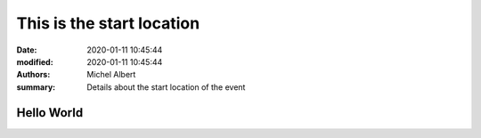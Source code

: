 This is the start location
==========================

:date: 2020-01-11 10:45:44
:modified: 2020-01-11 10:45:44
:authors: Michel Albert
:summary: Details about the start location of the event


Hello World
-----------

.. raw:: html

    <iframe width="600" height="450" frameborder="0" style="border:0"
    src="https://www.google.com/maps/embed/v1/place?q=place_id:ChIJGytSvoVMlUcRqUJ0oDcTLR4&key=AIzaSyBhTmrrEiXXxGGdr5je73uZphZElHNxyac"
    allowfullscreen></iframe>
